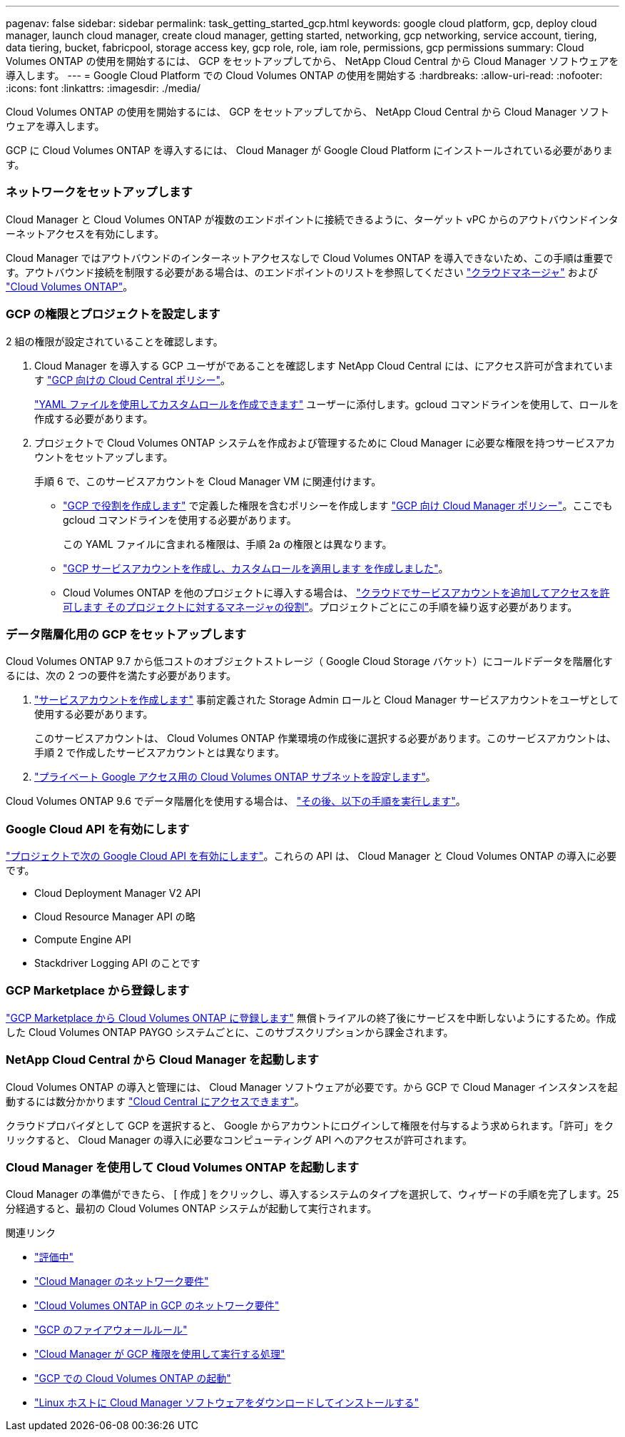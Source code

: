 ---
pagenav: false 
sidebar: sidebar 
permalink: task_getting_started_gcp.html 
keywords: google cloud platform, gcp, deploy cloud manager, launch cloud manager, create cloud manager, getting started, networking, gcp networking, service account, tiering, data tiering, bucket, fabricpool, storage access key, gcp role, role, iam role, permissions, gcp permissions 
summary: Cloud Volumes ONTAP の使用を開始するには、 GCP をセットアップしてから、 NetApp Cloud Central から Cloud Manager ソフトウェアを導入します。 
---
= Google Cloud Platform での Cloud Volumes ONTAP の使用を開始する
:hardbreaks:
:allow-uri-read: 
:nofooter: 
:icons: font
:linkattrs: 
:imagesdir: ./media/


[role="lead"]
Cloud Volumes ONTAP の使用を開始するには、 GCP をセットアップしてから、 NetApp Cloud Central から Cloud Manager ソフトウェアを導入します。

GCP に Cloud Volumes ONTAP を導入するには、 Cloud Manager が Google Cloud Platform にインストールされている必要があります。



=== ネットワークをセットアップします

[role="quick-margin-para"]
Cloud Manager と Cloud Volumes ONTAP が複数のエンドポイントに接続できるように、ターゲット vPC からのアウトバウンドインターネットアクセスを有効にします。

[role="quick-margin-para"]
Cloud Manager ではアウトバウンドのインターネットアクセスなしで Cloud Volumes ONTAP を導入できないため、この手順は重要です。アウトバウンド接続を制限する必要がある場合は、のエンドポイントのリストを参照してください link:reference_networking_cloud_manager.html#outbound-internet-access["クラウドマネージャ"] および link:reference_networking_gcp.html["Cloud Volumes ONTAP"]。



=== GCP の権限とプロジェクトを設定します

[role="quick-margin-para"]
2 組の権限が設定されていることを確認します。

. Cloud Manager を導入する GCP ユーザがであることを確認します NetApp Cloud Central には、にアクセス許可が含まれています https://occm-sample-policies.s3.amazonaws.com/Setup_As_Service_3.7.3_GCP.yaml["GCP 向けの Cloud Central ポリシー"^]。
+
https://cloud.google.com/iam/docs/creating-custom-roles#iam-custom-roles-create-gcloud["YAML ファイルを使用してカスタムロールを作成できます"^] ユーザーに添付します。gcloud コマンドラインを使用して、ロールを作成する必要があります。

. プロジェクトで Cloud Volumes ONTAP システムを作成および管理するために Cloud Manager に必要な権限を持つサービスアカウントをセットアップします。
+
手順 6 で、このサービスアカウントを Cloud Manager VM に関連付けます。

+
** https://cloud.google.com/iam/docs/creating-custom-roles#iam-custom-roles-create-gcloud["GCP で役割を作成します"^] で定義した権限を含むポリシーを作成します https://occm-sample-policies.s3.amazonaws.com/Policy_for_Cloud_Manager_3.8.0_GCP.yaml["GCP 向け Cloud Manager ポリシー"^]。ここでも gcloud コマンドラインを使用する必要があります。
+
この YAML ファイルに含まれる権限は、手順 2a の権限とは異なります。

** https://cloud.google.com/iam/docs/creating-managing-service-accounts#creating_a_service_account["GCP サービスアカウントを作成し、カスタムロールを適用します を作成しました"^]。
** Cloud Volumes ONTAP を他のプロジェクトに導入する場合は、 https://cloud.google.com/iam/docs/granting-changing-revoking-access#granting-console["クラウドでサービスアカウントを追加してアクセスを許可します そのプロジェクトに対するマネージャの役割"^]。プロジェクトごとにこの手順を繰り返す必要があります。






=== データ階層化用の GCP をセットアップします

[role="quick-margin-para"]
Cloud Volumes ONTAP 9.7 から低コストのオブジェクトストレージ（ Google Cloud Storage バケット）にコールドデータを階層化するには、次の 2 つの要件を満たす必要があります。

. https://cloud.google.com/iam/docs/creating-managing-service-accounts#creating_a_service_account["サービスアカウントを作成します"^] 事前定義された Storage Admin ロールと Cloud Manager サービスアカウントをユーザとして使用する必要があります。
+
このサービスアカウントは、 Cloud Volumes ONTAP 作業環境の作成後に選択する必要があります。このサービスアカウントは、手順 2 で作成したサービスアカウントとは異なります。

. https://cloud.google.com/vpc/docs/configure-private-google-access["プライベート Google アクセス用の Cloud Volumes ONTAP サブネットを設定します"^]。


[role="quick-margin-para"]
Cloud Volumes ONTAP 9.6 でデータ階層化を使用する場合は、 link:task_adding_gcp_accounts.html["その後、以下の手順を実行します"]。



=== Google Cloud API を有効にします

[role="quick-margin-para"]
https://cloud.google.com/apis/docs/getting-started#enabling_apis["プロジェクトで次の Google Cloud API を有効にします"^]。これらの API は、 Cloud Manager と Cloud Volumes ONTAP の導入に必要です。

* Cloud Deployment Manager V2 API
* Cloud Resource Manager API の略
* Compute Engine API
* Stackdriver Logging API のことです




=== GCP Marketplace から登録します

[role="quick-margin-para"]
https://console.cloud.google.com/marketplace/details/netapp-cloudmanager/cloud-manager["GCP Marketplace から Cloud Volumes ONTAP に登録します"^] 無償トライアルの終了後にサービスを中断しないようにするため。作成した Cloud Volumes ONTAP PAYGO システムごとに、このサブスクリプションから課金されます。



=== NetApp Cloud Central から Cloud Manager を起動します

[role="quick-margin-para"]
Cloud Volumes ONTAP の導入と管理には、 Cloud Manager ソフトウェアが必要です。から GCP で Cloud Manager インスタンスを起動するには数分かかります https://cloud.netapp.com["Cloud Central にアクセスできます"^]。

[role="quick-margin-para"]
クラウドプロバイダとして GCP を選択すると、 Google からアカウントにログインして権限を付与するよう求められます。「許可」をクリックすると、 Cloud Manager の導入に必要なコンピューティング API へのアクセスが許可されます。



=== Cloud Manager を使用して Cloud Volumes ONTAP を起動します

[role="quick-margin-para"]
Cloud Manager の準備ができたら、 [ 作成 ] をクリックし、導入するシステムのタイプを選択して、ウィザードの手順を完了します。25 分経過すると、最初の Cloud Volumes ONTAP システムが起動して実行されます。

.関連リンク
* link:concept_evaluating.html["評価中"]
* link:reference_networking_cloud_manager.html["Cloud Manager のネットワーク要件"]
* link:reference_networking_gcp.html["Cloud Volumes ONTAP in GCP のネットワーク要件"]
* link:reference_firewall_rules_gcp.html["GCP のファイアウォールルール"]
* link:reference_permissions.html#what-cloud-manager-does-with-gcp-permissions["Cloud Manager が GCP 権限を使用して実行する処理"]
* link:task_deploying_gcp.html["GCP での Cloud Volumes ONTAP の起動"]
* link:task_installing_linux.html["Linux ホストに Cloud Manager ソフトウェアをダウンロードしてインストールする"]

